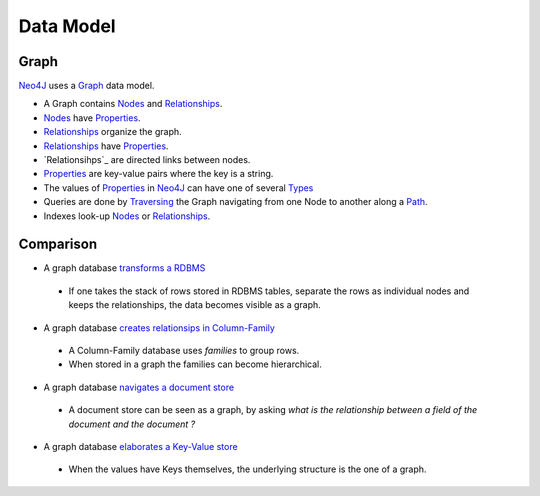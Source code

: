 Data Model
==========

Graph
-----

`Neo4J`_  uses a `Graph`_ data model.

.. image:: ../../images/Neo4j-DataModel.svg

* A Graph contains `Nodes`_ and `Relationships`_.
* `Nodes`_ have `Properties`_.
* `Relationships`_ organize the graph.
* `Relationships`_ have `Properties`_.
* `Relationsihps`_ are directed links between nodes.
* `Properties`_ are key-value pairs where the key is a string.
* The values of `Properties`_ in `Neo4J`_ can have one of several `Types`_
* Queries are done by `Traversing`_ the Graph navigating from one Node to another along a `Path`_.
* Indexes look-up `Nodes`_ or `Relationships`_.

Comparison
----------

* A graph database `transforms a RDBMS`_

 * If one takes the stack of rows stored in RDBMS tables, separate the rows as individual nodes and keeps the relationships, the data becomes visible as a graph.

* A graph database `creates relationsips in Column-Family`_

 * A Column-Family database uses *families* to group rows.
 * When stored in a graph the families can become hierarchical. 

* A graph database `navigates a document store`_

 * A document store can be seen as a graph, by asking *what is the relationship between a field of the document and the document ?*

* A graph database `elaborates a Key-Value store`_

 * When the values have Keys themselves, the underlying structure is the one of a graph.

.. _Graph:  http://docs.neo4j.org/chunked/stable/what-is-a-graphdb.html
.. _Neo4J: http://neo4j.org/
.. _navigates a document store: http://docs.neo4j.org/chunked/stable/tutorial-comparing-models.html#_a_graph_database_navigates_a_document_store
.. _elaborates a Key-Value store: http://docs.neo4j.org/chunked/stable/tutorial-comparing-models.html#_a_graph_database_elaborates_a_key_value_store
.. _creates relationsips in Column-Family: http://docs.neo4j.org/chunked/stable/tutorial-comparing-models.html#_a_graph_database_relates_column_family
.. _transforms a RDBMS: http://docs.neo4j.org/chunked/stable/tutorial-comparing-models.html#_a_graph_database_transforms_a_rdbms
.. _Nodes: http://docs.neo4j.org/chunked/stable/graphdb-neo4j-nodes.html
.. _Relationships: http://docs.neo4j.org/chunked/stable/graphdb-neo4j-relationships.html
.. _Properties: http://docs.neo4j.org/chunked/stable/graphdb-neo4j-properties.html
.. _Path: http://docs.neo4j.org/chunked/stable/graphdb-neo4j-paths.html
.. _Traversing: http://docs.neo4j.org/chunked/stable/graphdb-neo4j-traversal.html
.. _Types: http://docs.neo4j.org/chunked/stable/graphdb-neo4j-properties.html

